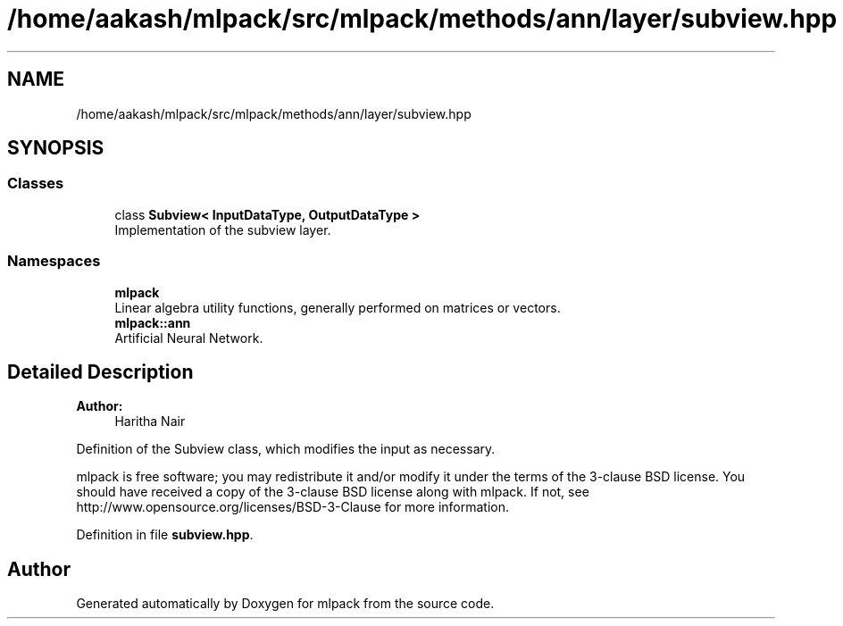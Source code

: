 .TH "/home/aakash/mlpack/src/mlpack/methods/ann/layer/subview.hpp" 3 "Sun Aug 22 2021" "Version 3.4.2" "mlpack" \" -*- nroff -*-
.ad l
.nh
.SH NAME
/home/aakash/mlpack/src/mlpack/methods/ann/layer/subview.hpp
.SH SYNOPSIS
.br
.PP
.SS "Classes"

.in +1c
.ti -1c
.RI "class \fBSubview< InputDataType, OutputDataType >\fP"
.br
.RI "Implementation of the subview layer\&. "
.in -1c
.SS "Namespaces"

.in +1c
.ti -1c
.RI " \fBmlpack\fP"
.br
.RI "Linear algebra utility functions, generally performed on matrices or vectors\&. "
.ti -1c
.RI " \fBmlpack::ann\fP"
.br
.RI "Artificial Neural Network\&. "
.in -1c
.SH "Detailed Description"
.PP 

.PP
\fBAuthor:\fP
.RS 4
Haritha Nair
.RE
.PP
Definition of the Subview class, which modifies the input as necessary\&.
.PP
mlpack is free software; you may redistribute it and/or modify it under the terms of the 3-clause BSD license\&. You should have received a copy of the 3-clause BSD license along with mlpack\&. If not, see http://www.opensource.org/licenses/BSD-3-Clause for more information\&. 
.PP
Definition in file \fBsubview\&.hpp\fP\&.
.SH "Author"
.PP 
Generated automatically by Doxygen for mlpack from the source code\&.
